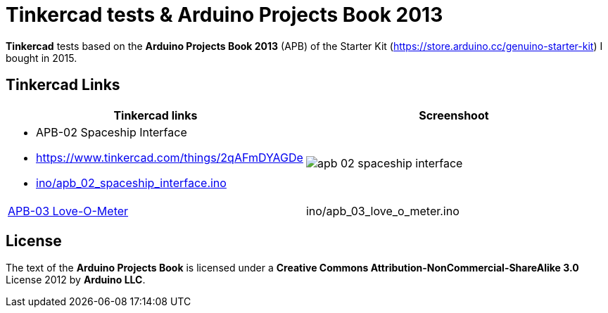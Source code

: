 :APB_02_LABEL: APB-02 Spaceship Interface
:APB_02_LINK: https://www.tinkercad.com/things/2qAFmDYAGDe
:APB_02_INO: ino/apb_02_spaceship_interface.ino
:APB_02_IMG: img/apb_02_spaceship_interface.png

:APB_03_LABEL: APB-03 Love-O-Meter
:APB_03_LINK: https://www.tinkercad.com/things/cgPamtJwfSP
:APB_03_INO: ino/apb_03_love_o_meter.ino
:APB_03_IMG: img/apb_03_love_o_meter.png

= Tinkercad tests & Arduino Projects Book 2013

**Tinkercad** tests based on the **Arduino Projects Book 2013** (APB) of the Starter Kit (https://store.arduino.cc/genuino-starter-kit) I bought in 2015.

== Tinkercad Links

|===
|Tinkercad links |Screenshoot

a|
- {APB_02_LABEL}
- {APB_02_LINK}
- link:{APB_02_INO}[]
a|image::{APB_02_IMG}[]

|{APB_03_LINK}[{APB_03_LABEL}]  | {APB_03_INO}   a|image::{APB_03_IMG}[]
|===

== License

The text of the **Arduino Projects Book** is licensed under a **Creative Commons Attribution-NonCommercial-ShareAlike 3.0** License 2012 by **Arduino LLC**.
